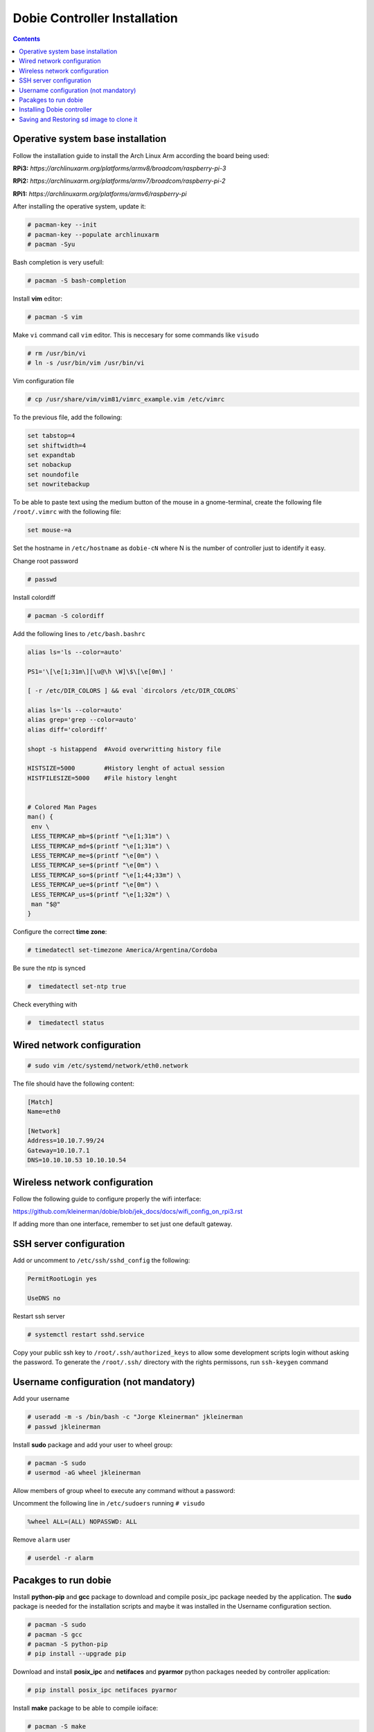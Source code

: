 Dobie Controller Installation
=============================

.. contents::

Operative system base installation
----------------------------------

Follow the installation guide to install the Arch Linux Arm according the board being used:

**RPi3:** `https://archlinuxarm.org/platforms/armv8/broadcom/raspberry-pi-3`

**RPi2:** `https://archlinuxarm.org/platforms/armv7/broadcom/raspberry-pi-2`

**RPi1:** `https://archlinuxarm.org/platforms/armv6/raspberry-pi`

After installing the operative system, update it:

.. code-block::

  # pacman-key --init
  # pacman-key --populate archlinuxarm
  # pacman -Syu

Bash completion is very usefull:

.. code-block::

  # pacman -S bash-completion

Install **vim** editor:

.. code-block::

  # pacman -S vim

Make ``vi`` command call ``vim`` editor. This is neccesary for some commands like ``visudo``
 
.. code-block::

  # rm /usr/bin/vi
  # ln -s /usr/bin/vim /usr/bin/vi
  

Vim configuration file

.. code-block::
  
  # cp /usr/share/vim/vim81/vimrc_example.vim /etc/vimrc
	
To the previous file, add the following:

.. code-block::

  set tabstop=4
  set shiftwidth=4
  set expandtab
  set nobackup
  set noundofile
  set nowritebackup
  
  
To be able to paste text using the medium button of the mouse in a gnome-terminal, create the following file ``/root/.vimrc`` with the following file:

.. code-block::

  set mouse-=a

Set the hostname in ``/etc/hostname`` as ``dobie-cN`` where N is the number of controller just to identify it easy.


Change root password

.. code-block::

  # passwd
  
Install colordiff

.. code-block::

  # pacman -S colordiff
  
Add the following lines to ``/etc/bash.bashrc``

.. code-block::

  alias ls='ls --color=auto'

  PS1='\[\e[1;31m\][\u@\h \W]\$\[\e[0m\] '

  [ -r /etc/DIR_COLORS ] && eval `dircolors /etc/DIR_COLORS`

  alias ls='ls --color=auto'
  alias grep='grep --color=auto'
  alias diff='colordiff'

  shopt -s histappend  #Avoid overwritting history file

  HISTSIZE=5000        #History lenght of actual session
  HISTFILESIZE=5000    #File history lenght


  # Colored Man Pages
  man() {
   env \
   LESS_TERMCAP_mb=$(printf "\e[1;31m") \
   LESS_TERMCAP_md=$(printf "\e[1;31m") \
   LESS_TERMCAP_me=$(printf "\e[0m") \
   LESS_TERMCAP_se=$(printf "\e[0m") \
   LESS_TERMCAP_so=$(printf "\e[1;44;33m") \
   LESS_TERMCAP_ue=$(printf "\e[0m") \
   LESS_TERMCAP_us=$(printf "\e[1;32m") \
   man "$@"
  }


Configure the correct **time zone**:

.. code-block::

  # timedatectl set-timezone America/Argentina/Cordoba
  
Be sure the ntp is synced

.. code-block::
  
  #  timedatectl set-ntp true
  
Check everything with

.. code-block::

  #  timedatectl status
  


Wired network configuration
---------------------------
 
.. code-block::

  # sudo vim /etc/systemd/network/eth0.network
  
The file should have the following content:
  
.. code-block::
  
  [Match]
  Name=eth0

  [Network]
  Address=10.10.7.99/24
  Gateway=10.10.7.1
  DNS=10.10.10.53 10.10.10.54

Wireless network configuration
------------------------------

Follow the following guide to configure properly the wifi interface:

https://github.com/kleinerman/dobie/blob/jek_docs/docs/wifi_config_on_rpi3.rst


If adding more than one interface, remember to set just one default gateway.


SSH server configuration
------------------------

Add or uncomment to ``/etc/ssh/sshd_config`` the following:

.. code-block::

  PermitRootLogin yes
  
  UseDNS no

Restart ssh server

.. code-block::

  # systemctl restart sshd.service


Copy your public ssh key to ``/root/.ssh/authorized_keys`` to allow some development scripts login without asking the password.
To generate the ``/root/.ssh/`` directory with the rights permissons, run ``ssh-keygen`` command



Username configuration (not mandatory)
--------------------------------------

Add your username

.. code-block::

  # useradd -m -s /bin/bash -c "Jorge Kleinerman" jkleinerman
  # passwd jkleinerman

Install **sudo** package and add your user to wheel group:

.. code-block::

  # pacman -S sudo
  # usermod -aG wheel jkleinerman
  
Allow members of group wheel to execute any command without a password:

Uncomment the following line in ``/etc/sudoers`` running ``# visudo``

.. code-block::

  %wheel ALL=(ALL) NOPASSWD: ALL


Remove ``alarm`` user

.. code-block::

  # userdel -r alarm



Pacakges to run dobie
---------------------

Install **python-pip** and **gcc** package to download and compile posix_ipc package needed by the application. The **sudo** package is needed for the installation scripts and maybe it was installed in the Username configuration section.

.. code-block::

  # pacman -S sudo
  # pacman -S gcc
  # pacman -S python-pip
  # pip install --upgrade pip
  
Download and install **posix_ipc** and **netifaces** and **pyarmor** python packages needed by controller application:

.. code-block::

  # pip install posix_ipc netifaces pyarmor

  
Install **make** package to be able to compile ioiface:
  
.. code-block::

  # pacman -S make
  
Install **wiringpi** package. It is needed by **ioIface** program to set the gpios:

.. code-block::

  # pacman -S wiringpi
  
Install **git** to clone dobie repository

.. code-block::

  # pacman -S git


Installing Dobie controller
---------------------------

Inside ``/opt`` directory, clone the respository:

.. code-block::

  # git clone https://jkleinerman@bitbucket.org/kleinerman/dobie.git
  # cd /opt/dobie/controller/scripts
  # ./install-dobie-c.sh

Edit the file ``/opt/dobie/controller/`` to point the server IP and restart the ``dobie-c`` service doing ``systemctl restart dobie-c``



Saving and Restoring sd image to clone it
-----------------------------------------

Once installed and configured all the packages in the sd card, the sd image could be saved in a file with fsarchiver program to restore it in another controller or in the same in case it will damaged.
To do that, the sd card should be put in a laptop, unmount all the partitions (tipically: ``# umount /dev/sdb1`` and ``# umount /dev/sdb2``) and using ``fsarchiver`` run:

.. code-block::

  # fsarchiver savefs dobie-sd-image.fsa /dev/sdb1 /dev/sdb2
  
To restore the image in another sd card, first, it would be partitioned in the same way the sd is partitioned to install the os from the scratch and then run:

.. code-block::

  # fsarchiver restfs dobie-sd-image.fsa id=0,dest=/dev/sdb1 id=1,dest=/dev/sdb2



